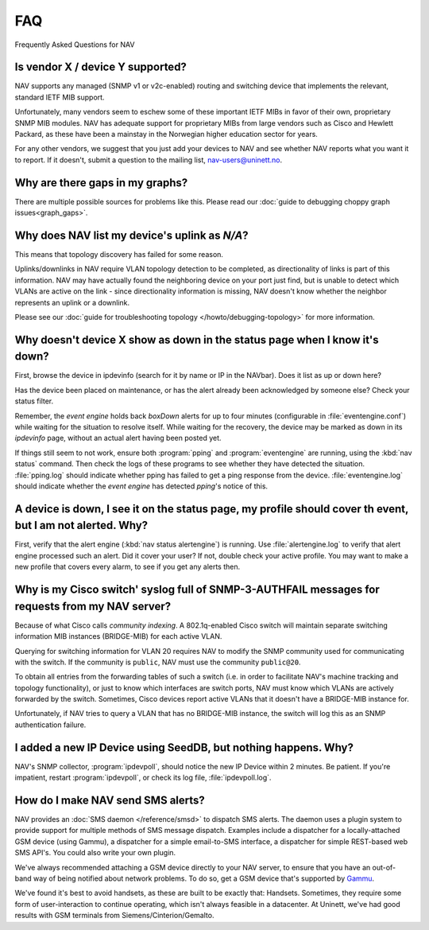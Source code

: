 ===
FAQ
===

Frequently Asked Questions for NAV

Is vendor X / device Y supported?
---------------------------------

NAV supports any managed (SNMP v1 or v2c-enabled) routing and switching device
that implements the relevant, standard IETF MIB support.

Unfortunately, many vendors seem to eschew some of these important IETF MIBs
in favor of their own, proprietary SNMP MIB modules. NAV has adequate support
for proprietary MIBs from large vendors such as Cisco and Hewlett Packard, as
these have been a mainstay in the Norwegian higher education sector for years.

For any other vendors, we suggest that you just add your devices to NAV and
see whether NAV reports what you want it to report. If it doesn't, submit a
question to the mailing list, nav-users@uninett.no.

Why are there gaps in my graphs?
--------------------------------

There are multiple possible sources for problems like this. Please read our
:doc:`guide to debugging choppy graph issues<graph_gaps>`.


Why does NAV list my device's uplink as *N/A*?
----------------------------------------------

This means that topology discovery has failed for some reason.

Uplinks/downlinks in NAV require VLAN topology detection to be completed, as
directionality of links is part of this information. NAV may have actually
found the neighboring device on your port just find, but is unable to detect
which VLANs are active on the link - since directionality information is
missing, NAV doesn't know whether the neighbor represents an uplink or a
downlink.

Please see our :doc:`guide for troubleshooting topology
</howto/debugging-topology>` for more information.

Why doesn't device X show as down in the status page when I know it's down?
---------------------------------------------------------------------------

First, browse the device in ipdevinfo (search for it by name or IP in the
NAVbar). Does it list as up or down here?

Has the device been placed on maintenance, or has the alert already been
acknowledged by someone else? Check your status filter.

Remember, the *event engine* holds back *boxDown* alerts for up to four
minutes (configurable in :file:`eventengine.conf`) while waiting for the
situation to resolve itself. While waiting for the recovery, the device may be
marked as down in its *ipdevinfo* page, without an actual alert having been
posted yet.

If things still seem to not work, ensure both :program:`pping` and
:program:`eventengine` are running, using the :kbd:`nav status` command. Then
check the logs of these programs to see whether they have detected the
situation. :file:`pping.log` should indicate whether pping has failed to get a
ping response from the device. :file:`eventengine.log` should indicate whether
the *event engine* has detected *pping*'s notice of this.

A device is down, I see it on the status page, my profile should cover th event, but I am not alerted. Why?
-----------------------------------------------------------------------------------------------------------

First, verify that the alert engine (:kbd:`nav status alertengine`) is
running. Use :file:`alertengine.log` to verify that alert engine processed
such an alert. Did it cover your user? If not, double check your active
profile. You may want to make a new profile that covers every alarm, to see if
you get any alerts then.


Why is my Cisco switch' syslog full of SNMP-3-AUTHFAIL messages for requests from my NAV server?
-------------------------------------------------------------------------------------------------

Because of what Cisco calls *community indexing*. A 802.1q-enabled Cisco
switch will maintain separate switching information MIB instances (BRIDGE-MIB)
for each active VLAN.

Querying for switching information for VLAN 20 requires NAV to modify the SNMP
community used for communicating with the switch. If the community is
``public``, NAV must use the community ``public@20``.

To obtain all entries from the forwarding tables of such a switch (i.e. in
order to facilitate NAV's machine tracking and topology functionality), or
just to know which interfaces are switch ports, NAV must know which VLANs are
actively forwarded by the switch. Sometimes, Cisco devices report active VLANs
that it doesn't have a BRIDGE-MIB instance for.

Unfortunately, if NAV tries to query a VLAN that has no BRIDGE-MIB instance,
the switch will log this as an SNMP authentication failure.

I added a new IP Device using SeedDB, but nothing happens. Why?
---------------------------------------------------------------

NAV's SNMP collector, :program:`ipdevpoll`, should notice the new IP Device
within 2 minutes. Be patient. If you're impatient, restart
:program:`ipdevpoll`, or check its log file, :file:`ipdevpoll.log`.

How do I make NAV send SMS alerts?
----------------------------------

NAV provides an :doc:`SMS daemon </reference/smsd>` to dispatch SMS alerts. The
daemon uses a plugin system to provide support for multiple methods of SMS
message dispatch. Examples include a dispatcher for a locally-attached GSM
device (using Gammu), a dispatcher for a simple email-to-SMS interface, a
dispatcher for simple REST-based web SMS API's. You could also write your own
plugin.

We've always recommended attaching a GSM device directly to your NAV server,
to ensure that you have an out-of-band way of being notified about network
problems. To do so, get a GSM device that's supported by `Gammu
<http://www.gammu.org/wiki/index.php?title=Gammu:Main_Page>`_.

We've found it's best to avoid handsets, as these are built to be exactly
that: Handsets. Sometimes, they require some form of user-interaction to
continue operating, which isn't always feasible in a datacenter. At Uninett,
we've had good results with GSM terminals from Siemens/Cinterion/Gemalto.
